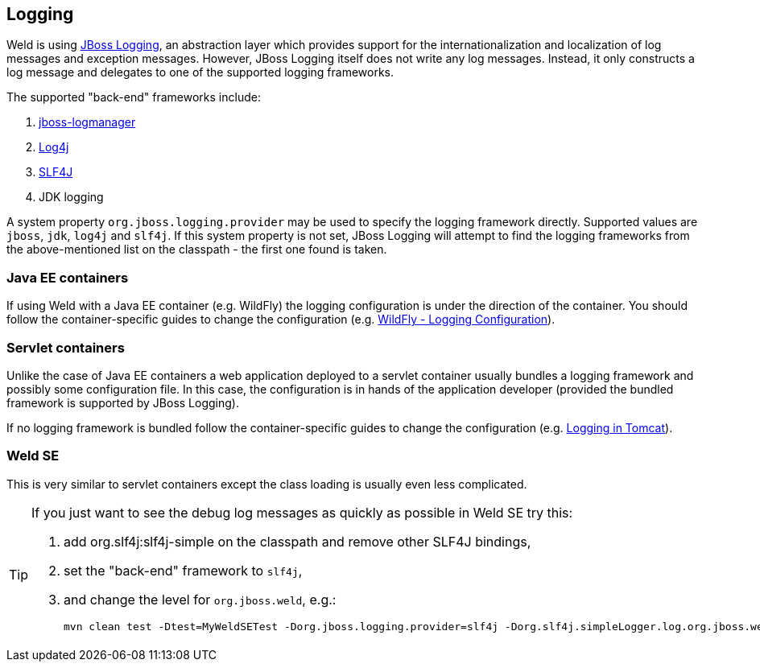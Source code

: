 [[logging]]
== Logging
Weld is using link:https://developer.jboss.org/wiki/JBossLoggingTooling[JBoss Logging], an abstraction layer which provides support for the internationalization and localization of log messages and exception messages. However, JBoss Logging itself does not write any log messages. Instead, it only constructs a log message and delegates to one of the supported logging frameworks.

The supported "back-end" frameworks include:

. link:https://developer.jboss.org/wiki/StandaloneJBossLogManager[jboss-logmanager]
. link:http://logging.apache.org/log4j/2.x/[Log4j]
. link:http://www.slf4j.org/[SLF4J]
. JDK logging

A system property `org.jboss.logging.provider` may be used to specify the logging framework directly. Supported values are `jboss`, `jdk`, `log4j` and `slf4j`. If this system property is not set, JBoss Logging will attempt to find the logging frameworks from the above-mentioned list on the classpath - the first one found is taken.

=== Java EE containers
If using Weld with a Java EE container (e.g. WildFly) the logging configuration is under the direction of the container. You should follow the container-specific guides to change the configuration (e.g. link:https://docs.jboss.org/author/display/WFLY8/Logging+Configuration[WildFly - Logging Configuration]).

=== Servlet containers
Unlike the case of Java EE containers a web application deployed to a servlet container usually bundles a logging framework and possibly some configuration file. In this case, the configuration is in hands of the application developer (provided the bundled framework is supported by JBoss Logging).

If no logging framework is bundled follow the container-specific guides to change the configuration (e.g. link:http://tomcat.apache.org/tomcat-8.0-doc/logging.html[Logging in Tomcat]).

=== Weld SE
This is very similar to servlet containers except the class loading is usually even less complicated.

[TIP]
====
If you just want to see the debug log messages as quickly as possible in Weld SE try this:

. add org.slf4j:slf4j-simple on the classpath and remove other SLF4J bindings,
. set the "back-end" framework to `slf4j`,
. and change the level for `org.jboss.weld`, e.g.:

 mvn clean test -Dtest=MyWeldSETest -Dorg.jboss.logging.provider=slf4j -Dorg.slf4j.simpleLogger.log.org.jboss.weld=debug
====